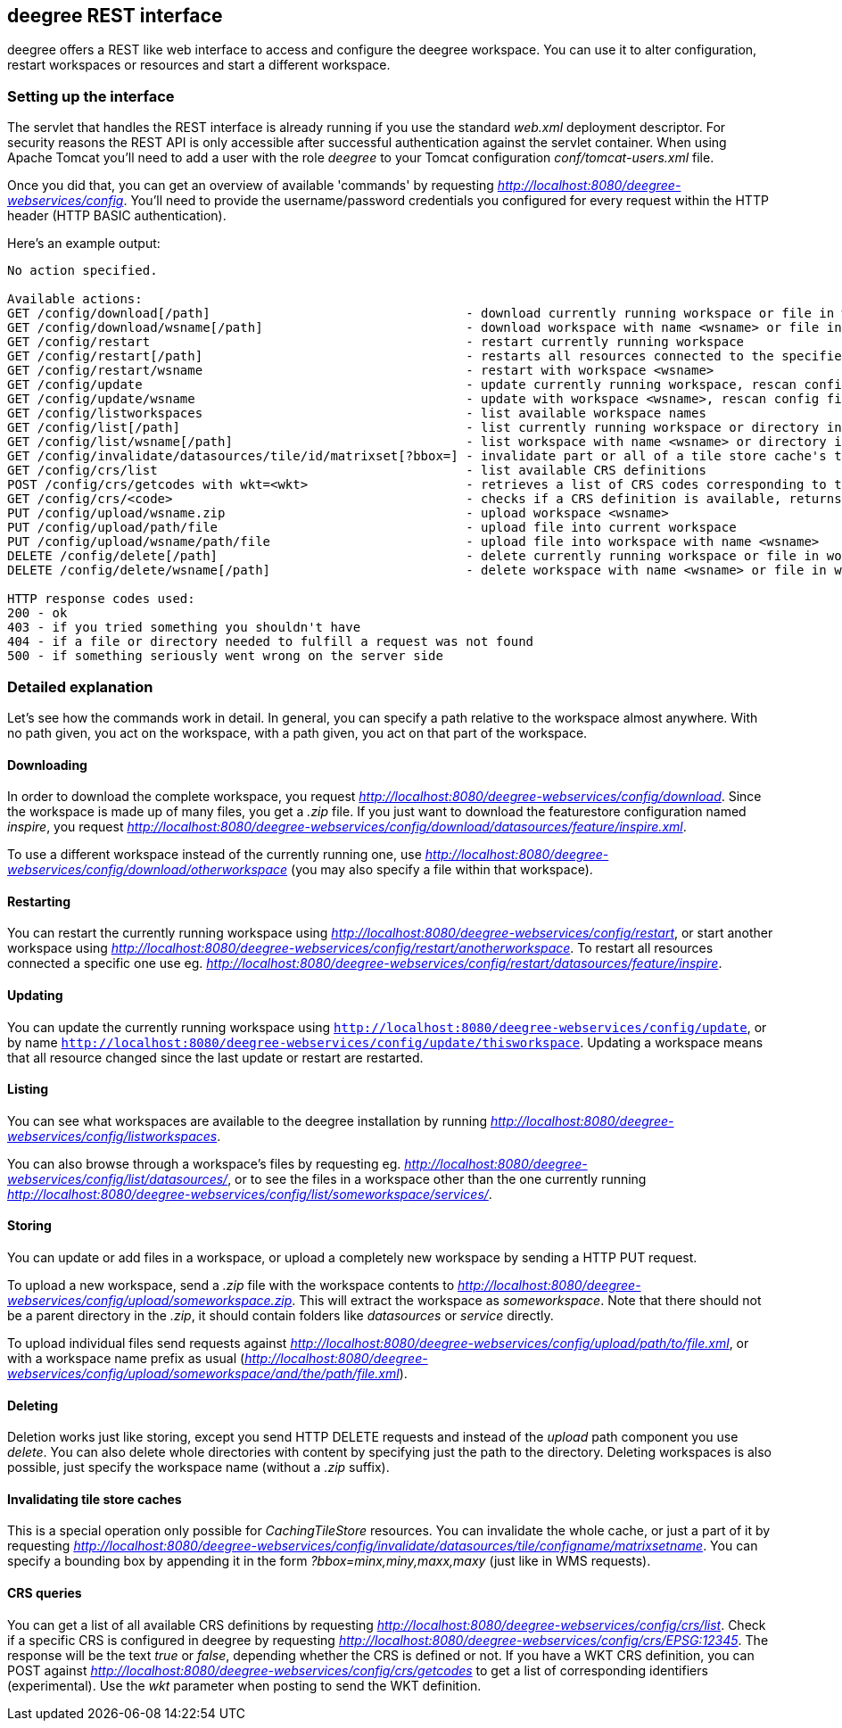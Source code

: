 [[anchor-configuration-restapi]]
== deegree REST interface

deegree offers a REST like web interface to access and configure the
deegree workspace. You can use it to alter configuration, restart
workspaces or resources and start a different workspace.

=== Setting up the interface

The servlet that handles the REST interface is already running if you
use the standard _web.xml_ deployment descriptor. For security reasons
the REST API is only accessible after successful authentication against
the servlet container. When using Apache Tomcat you'll need to add a
user with the role _deegree_ to your Tomcat configuration
_conf/tomcat-users.xml_ file.

Once you did that, you can get an overview of available 'commands' by
requesting _http://localhost:8080/deegree-webservices/config_. You'll
need to provide the username/password credentials you configured for
every request within the HTTP header (HTTP BASIC authentication).

Here's an example output:

....
No action specified.

Available actions:
GET /config/download[/path]                                  - download currently running workspace or file in workspace
GET /config/download/wsname[/path]                           - download workspace with name <wsname> or file in workspace
GET /config/restart                                          - restart currently running workspace
GET /config/restart[/path]                                   - restarts all resources connected to the specified one
GET /config/restart/wsname                                   - restart with workspace <wsname>
GET /config/update                                           - update currently running workspace, rescan config files and update resources
GET /config/update/wsname                                    - update with workspace <wsname>, rescan config files and update resources
GET /config/listworkspaces                                   - list available workspace names
GET /config/list[/path]                                      - list currently running workspace or directory in workspace
GET /config/list/wsname[/path]                               - list workspace with name <wsname> or directory in workspace
GET /config/invalidate/datasources/tile/id/matrixset[?bbox=] - invalidate part or all of a tile store cache's tile matrix set
GET /config/crs/list                                         - list available CRS definitions
POST /config/crs/getcodes with wkt=<wkt>                     - retrieves a list of CRS codes corresponding to the WKT (POSTed KVP)
GET /config/crs/<code>                                       - checks if a CRS definition is available, returns true/false
PUT /config/upload/wsname.zip                                - upload workspace <wsname>
PUT /config/upload/path/file                                 - upload file into current workspace
PUT /config/upload/wsname/path/file                          - upload file into workspace with name <wsname>
DELETE /config/delete[/path]                                 - delete currently running workspace or file in workspace
DELETE /config/delete/wsname[/path]                          - delete workspace with name <wsname> or file in workspace

HTTP response codes used:
200 - ok
403 - if you tried something you shouldn't have
404 - if a file or directory needed to fulfill a request was not found
500 - if something seriously went wrong on the server side
....

=== Detailed explanation

Let's see how the commands work in detail. In general, you can specify a
path relative to the workspace almost anywhere. With no path given, you
act on the workspace, with a path given, you act on that part of the
workspace.

==== Downloading

In order to download the complete workspace, you request
_http://localhost:8080/deegree-webservices/config/download_. Since the
workspace is made up of many files, you get a _.zip_ file. If you just
want to download the featurestore configuration named _inspire_, you
request
_http://localhost:8080/deegree-webservices/config/download/datasources/feature/inspire.xml_.

To use a different workspace instead of the currently running one, use
_http://localhost:8080/deegree-webservices/config/download/otherworkspace_
(you may also specify a file within that workspace).

==== Restarting

You can restart the currently running workspace using
_http://localhost:8080/deegree-webservices/config/restart_, or start
another workspace using
_http://localhost:8080/deegree-webservices/config/restart/anotherworkspace_.
To restart all resources connected a specific one use eg.
_http://localhost:8080/deegree-webservices/config/restart/datasources/feature/inspire_.

==== Updating

You can update the currently running workspace using
`http://localhost:8080/deegree-webservices/config/update`,
or by name `http://localhost:8080/deegree-webservices/config/update/thisworkspace`.
Updating a workspace means that all resource changed since the last update or restart are restarted.

==== Listing

You can see what workspaces are available to the deegree installation by
running
_http://localhost:8080/deegree-webservices/config/listworkspaces_.

You can also browse through a workspace's files by requesting eg.
_http://localhost:8080/deegree-webservices/config/list/datasources/_,
or to see the files in a workspace other than the one currently running
_http://localhost:8080/deegree-webservices/config/list/someworkspace/services/_.

==== Storing

You can update or add files in a workspace, or upload a completely new
workspace by sending a HTTP PUT request.

To upload a new workspace, send a _.zip_ file with the workspace
contents to
_http://localhost:8080/deegree-webservices/config/upload/someworkspace.zip_.
This will extract the workspace as _someworkspace_. Note that there
should not be a parent directory in the _.zip_, it should contain
folders like _datasources_ or _service_ directly.

To upload individual files send requests against
_http://localhost:8080/deegree-webservices/config/upload/path/to/file.xml_,
or with a workspace name prefix as usual
(_http://localhost:8080/deegree-webservices/config/upload/someworkspace/and/the/path/file.xml_).

==== Deleting

Deletion works just like storing, except you send HTTP DELETE requests
and instead of the _upload_ path component you use _delete_. You can
also delete whole directories with content by specifying just the path
to the directory. Deleting workspaces is also possible, just specify the
workspace name (without a _.zip_ suffix).

==== Invalidating tile store caches

This is a special operation only possible for _CachingTileStore_
resources. You can invalidate the whole cache, or just a part of it by
requesting
_http://localhost:8080/deegree-webservices/config/invalidate/datasources/tile/configname/matrixsetname_.
You can specify a bounding box by appending it in the form
_?bbox=minx,miny,maxx,maxy_ (just like in WMS requests).

==== CRS queries

You can get a list of all available CRS definitions by requesting
_http://localhost:8080/deegree-webservices/config/crs/list_. Check if
a specific CRS is configured in deegree by requesting
_http://localhost:8080/deegree-webservices/config/crs/EPSG:12345_. The
response will be the text _true_ or _false_, depending whether the
CRS is defined or not. If you have a WKT CRS definition, you can POST
against
_http://localhost:8080/deegree-webservices/config/crs/getcodes_ to get
a list of corresponding identifiers (experimental). Use the _wkt_
parameter when posting to send the WKT definition.
